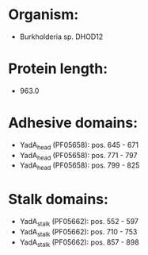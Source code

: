 * Organism:
- Burkholderia sp. DHOD12
* Protein length:
- 963.0
* Adhesive domains:
- YadA_head (PF05658): pos. 645 - 671
- YadA_head (PF05658): pos. 771 - 797
- YadA_head (PF05658): pos. 799 - 825
* Stalk domains:
- YadA_stalk (PF05662): pos. 552 - 597
- YadA_stalk (PF05662): pos. 710 - 753
- YadA_stalk (PF05662): pos. 857 - 898

